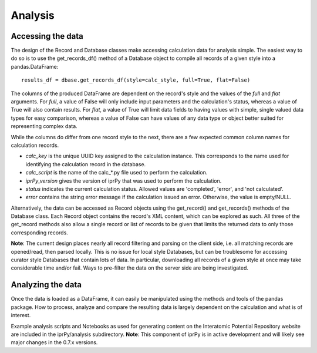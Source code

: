
Analysis
********


Accessing the data
==================

The design of the Record and Database classes make accessing
calculation data for analysis simple.  The easiest way to do so is to
use the get_records_df() method of a Database object to compile all
records of a given style into a pandas.DataFrame:

::

   results_df = dbase.get_records_df(style=calc_style, full=True, flat=False)

The columns of the produced DataFrame are dependent on the record's
style and the values of the *full* and *flat* arguments.  For *full*,
a value of False will only include input parameters and the
calculation's status, whereas a value of True will also contain
results.  For *flat*, a value of True will limit data fields to having
values with simple, single valued data types for easy comparison,
whereas a value of False can have values of any data type or object
better suited for representing complex data.

While the columns do differ from one record style to the next, there
are a few expected common column names for calculation records.

* *calc_key* is the unique UUID key assigned to the calculation
  instance. This corresponds to the name used for identifying the
  calculation record in the database.

* *calc_script* is the name of the calc_*.py file used to perform the
  calculation.

* *iprPy_version* gives the version of iprPy that was used to perform
  the calculation.

* *status* indicates the current calculation status.  Allowed values
  are 'completed', 'error', and 'not calculated'.

* *error* contains the string error message if the calculation issued
  an error.  Otherwise, the value is empty/NULL.

Alternatively, the data can be accessed as Record objects using the
get_record() and get_records() methods of the Database class.  Each
Record object contains the record's XML content, which can be explored
as such.  All three of the get_record methods also allow a single
record or list of records to be given that limits the returned data to
only those corresponding records.

**Note**: The current design places nearly all record filtering and
parsing on the client side, i.e. all matching records are opened/read,
then parsed locally.  This is no issue for local style Databases, but
can be troublesome for accessing curator style Databases that contain
lots of data.  In particular, downloading all records of a given style
at once may take considerable time and/or fail.  Ways to pre-filter
the data on the server side are being investigated.


Analyzing the data
==================

Once the data is loaded as a DataFrame, it can easily be manipulated
using the methods and tools of the pandas package.  How to process,
analyze and compare the resulting data is largely dependent on the
calculation and what is of interest.

Example analysis scripts and Notebooks as used for generating content
on the Interatomic Potential Repository website are included in the
iprPy/analysis subdirectory.  **Note**: This component of iprPy is in
active development and will likely see major changes in the 0.7.x
versions.
